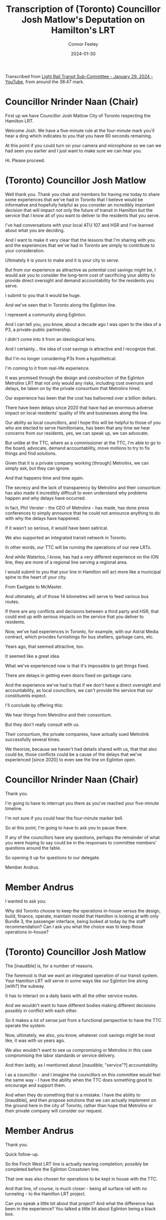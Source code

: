 #+title: Transcription of (Toronto) Councillor Josh Matlow's Deputation on Hamilton's LRT
#+author: Connor Feeley
#+date: 2024-01-30

Transcribed from [[https://youtu.be/5-xithlJT6I?t=2327][Light Rail Transit Sub-Committee - January 29, 2024 - YouTube]], from around the 38:47 mark.

* Councillor Nrinder Naan (Chair)
First up we have Councillor Josh Matlow City of Toronto respecting the Hamilton LRT.

Welcome Josh. We have a five-minute rule at the four-minute mark you'll hear a ding which indicates to you that you have 60 seconds remaining.

At this point if you could turn on your camera and microphone so we can we had seen you earlier and I just want to make sure we can hear you.

Hi. Please proceed.

* (Toronto) Councillor Josh Matlow
Well thank you. Thank you chair and members for having me today to share some experiences that we've had in Toronto that I believe would be informative and hopefully helpful as you consider an incredibly important decision that will impact not only the future of transit in Hamilton but the service that I know all of you want to deliver to the residents that you serve.

I've had conversations with your local ATU 107 and HSR and I've learned about what you are deciding.

And I want to make it very clear that  the lessons that I'm sharing with you and the experiences that we've had in Toronto are simply to contribute to your consideration.

Ultimately it is yours to make and it is your city to serve.

But from our experience as attractive as potential cost savings might be, I would ask you to consider the long-term cost of sacrificing your ability to  provide direct oversight and demand accountability for the residents you serve.

I submit to you that it would be huge.

And we've seen that in Toronto along the Eglinton line.

I represent a community along Eglinton.

And I can tell you, you know, about a decade ago I was open to the idea of a P3, a private-public partnership.

I didn't come into it from an ideological lens.

And I certainly... the idea of cost savings is attractive and I recognize that.

But I'm no longer considering P3s from a hypothetical.

I'm coming to it from real-life experience.

It was promised through the design and construction of the Eglinton Metrolinx LRT  that not only would any risks, including cost overruns and delays, be taken on by the private consortium that Metrolinx hired.

Our experience has been that the cost has ballooned over a billion dollars.

There have been delays since 2020 that have had an enormous adverse impact on local residents' quality of life and businesses along the line.

Our ability as local councillors, and I hope this will be helpful to those of you who are elected to serve Hamiltonians, has been that any time we hear concerns from our residents, yes, we can speak up, we can advocate.

But unlike at the TTC, where as a commissioner at the TTC, I'm able to go to the board, advocate, demand accountability, move motions to try to fix things and find solutions.

Given that it is a private company working [through] Metrolinx, we can simply ask, but they can ignore.

And that happens time and time again.

The secrecy and the lack of transparency by Metrolinx and their consortium  has also made it incredibly difficult to even understand why problems happen and why delays have occurred.

In fact, Phil Verster - the CEO of Metrolinx - has made, has done press conferences to simply announce that he could not announce anything to do with why the delays have happened.

If it wasn't so serious, it would have been satirical.

We also supported an integrated transit network in Toronto.

In other words, our TTC will be running the operations of our new LRTs.

And while Waterloo, I know, has had a very different experience on the ION line,  they are more of a regional line serving a regional area.

I would submit to you that your line in Hamilton will act more like a municipal spine to the heart of your city.

From Eastgate to McMaster.

And ultimately, all of those 14 kilometres will serve to feed various bus routes.

If there are any conflicts and decisions between a third party and HSR, that could end up with serious impacts on the service that you deliver to residents.

Now, we've had experiences in Toronto, for example, with our Astral Media contract,  which provides furnishings for bus shelters, garbage cans, etc.

Years ago, that seemed attractive, too.

It seemed like a great idea.

What we've experienced now is that it's impossible to get things fixed.

There are delays in getting even doors fixed on garbage cans.

And the experience we've had is that if we don't have a direct oversight and accountability, as local councillors, we can't provide the service that our constituents expect.

I'll conclude by offering this:

We hear things from Metrolinx and their consortium.

But they don't really consult with us.

Their consortium, the private companies, have actually sued Metrolink successfully several times.

We theorize, because we haven't had details shared with us, that that also could be, those conflicts could be a cause of the delays that we've experienced [since 2020] to even see the line on Eglinton open.

* Councillor Nrinder Naan (Chair)
Thank you.

I'm going to have to interrupt you there as you've reached your five-minute timeline.

I'm not sure if you could hear the four-minute marker bell.

So at this point, I'm going to have to ask you to pause there.

If any of the councillors have any questions, perhaps the remainder of what you were hoping to say could be in the responses to committee members' questions around the table.

So opening it up for questions to our delegate.

Member Andrus.

* Member Andrus
I wanted to ask you:

Why did Toronto choose to keep the operations in-house versus the design, build, finance, operate, maintain model  that Hamilton is looking at with only Bundle 3, the passenger interface, being looked at today by the staff recommendation?  Can I ask you what the choice was to keep those operations in-house?

* (Toronto) Councillor Josh Matlow
The [inaudible] is, for a number of reasons.

The foremost is that we want an integrated operation of our transit system. Your Hamilton LRT will serve in some ways like our Eglinton line along [with?] the subway.

It has to interact on a daily basis with all the other service routes.

And we wouldn't want to have different bodies making different decisions possibly in conflict with each other.

So it makes a lot of sense just from a functional perspective to have the TTC operate the system.

Now, ultimately, we also, you know, whatever cost savings might be most like, it was with us years ago.

We also wouldn't want to see us compromising or Metrolinx in this case compromising the labor standards or service delivery.

And then lastly, as I mentioned about [inaudible; "service"?] accountability.

I as a councillor - and I imagine the councillors on this committee would feel the same way - I have the ability when the TTC does something good to encourage and support them.

And when they do something that is a mistake. I have the ability to [inaudible], and then propose solutions that we can actually implement on the ground here in the city of Toronto, rather than hope that Metrolinx or their private company will consider our request.

* Member Andrus
Thank you.

Quick follow-up.

So the Finch West LRT line is actually nearing completion; possibly be completed before the Eglinton Crosstown line.

That one was also chosen for operations to be kept in house with the TTC.

And that line, of course, is much closer - being all surface rail with no tunneling - to the Hamilton LRT project.

Can you speak a little bit about that project? And what the difference has been in the experience? You talked a little bit about Eglinton being a black box.

But could you talk a little bit about your experience with the Finch West?  I think it's a little bit closer to our project.

* (Toronto) Councillor Josh Matlow
Well, Finch West certainly has been relatively a smoother experience.

That being said, there's still, and if you speak to the local councillors along Finch.

There's still been challenges to get regular information that's helpful to the communities.

And, you know, ultimately, what I think all of us share on the Toronto City Council is an interest in being able to advocate for our constituents, have access to information, hold our service deliverers, in this case, our staff, accountable for decisions that are made, and the way that they provide service, and then also to be able to move motions.

Not asking Metrolinx or the provincial government to do something - be able to actually do something here on the ground to serve our residents.

And while Finch, yes, the construction design has been smoother than the Eglinton line, ultimately, they will be operated by the TTC.

And that's the decision that you're going to have to make as [inaudible].

* Member Andrus
Thank you.

Last quick question from me.

So on that operations:

What do you expect once you assume those operations through the TTC as a city?  Once the handoff - I especially think of Finch West because it's the most applicable to our project - when that handoff is complete (and it seems to have less issues than the Eglinton Crosstown), what do you expect to change in the relationship with both the service delivery and the project itself?

* (Toronto) Councillor Josh Matlow
It'll be refreshing, thankfully, to have the operations entirely done by the TTC.

These are publicly accountable employees.

These are people who actually [inaudible; "report to and"?] answer to the TTC [board], where city councillors along with citizens sit.

And we will have the ability to work with the TTC and their staff to be able to manage a holistic integrated system.

We've had recent experiences, even a week ago, on Eglinton as part of the design and construction phase.

Where it wasn't even Metrolinx that made the decision to shut down an intersection.

Even blocked access.

[inaudible]

* Councillor Nrinder Naan (Chair)
Sorry, you cut out there.

Your feed is cutting out a little bit.

You cut out right at "the intersection".

* (Toronto) Councillor Josh Matlow
There was an intersection, a duplex at Eglinton.

[inaudible] the area.

That was shut down by Crosslinx, which is the private consortium, the third party, that's constructing the Edmonton line.

They did it unilaterally.

It wasn't even Metrolinx.

They didn't [inaudible] Metrolinx.

[inaudible]

But we found out after the fact, is that not only did they block an intersection to businesses and residents.

But they even blocked access to the police station which is at the corner of that intersection.

The challenge that that presented, and the reason why I look forward to the TTC being able to operate the entire system, is because they did things unilaterally, and they're not accountable to us.

The TTC will be not only accountable, but we actually have a say in their operations.

Which I think will be incredibly helpful.

* Councillor Nrinder Naan (Chair)
Thank you Member Andrus.

Any further questions for our delegate?  Oh.

Next up is Councillor Maureen Wilson.

Followed by Councillor Danko.

* Councillor Maureen Wilson
Thank you, Chair.

Just a question of clarification.

Just trying to follow the logic that the Waterloo experience is somehow different because it's a regional line.

I'm not sure I understand.

If I could just get some further insight, that would be helpful.

* (Toronto) Councillor Josh Matlow
Yeah [ION].

It's a regional line that serves the Waterloo region.

The way that the Hamilton line will function and operate and serve, I would submit to you is more similar to Toronto's subway, Eglinton, and yes, Finch, lines.

The lines that serve through the spine of our city.

And that have the local [inaudible].

In our case [inaudible].

That will feed into the spines of our transit.

So, the idea being [inaudible].

[inaudible]

* Councillor Nrinder Naan (Chair)
You're breaking up again.

And I apologize.

So, we're not able to hear you clearly.

I wonder if you can take off your video feed.

So, we can focus on your audio only.

And then that way you can be heard more clearly.

Let's try that out.

[back and forth as Matlow tests his microphone]

If I could.

Councillor Wilson.

To what point did you hear clearly?

* Councillor Maureen Wilson
I think, Chair, I heard clearly up until the point that the distinction - and I don't want to put these words into [his mouth].

So, I'm just looking for confirmation.

The distinction is that Hamilton's LRT is running through an urban center as opposed to the Waterloo experience.

But I'm not sure.

* (Toronto) Councillor Josh Matlow
No, thank you.

It isn't so much [inaudible].

It's the way that it functions [inaudible].

In other words, because there are so many local, and in your case HSR operated bus routes that will connect to, as I described, each spine of your transit network, once the LRT is completed.

That it just -

I would say [inaudible].

... difficult for you in the future if you have one body operating the buses that feed into the LRT.

And then a third party - arms length, private company, that's operating the Hamilton LRT.

Now, if they are always working well together, and they're always on the same page, that might be a better experience.

I think it's fair to guess [inaudible].

* Councillor Nrinder Naan (Chair)
Still really hard to hear you, Councillor Matlow.

We did get enough of a response to your last question.

Councillor Wilson is satisfied with your response.

Next up we have Councillor Danko.

And I'm not sure if there's anything else you can do on your end to optimize your feed.

And I'll turn to the clerks... if there's anything else we can suggest.

* Councillor John-Paul Danko
Actually, Chair, I'd think with the former Roger's CEO as a Mayor of Toronto they'd have better internet.

I'll reserve my questions. I'll ask staff.

Thank you.
